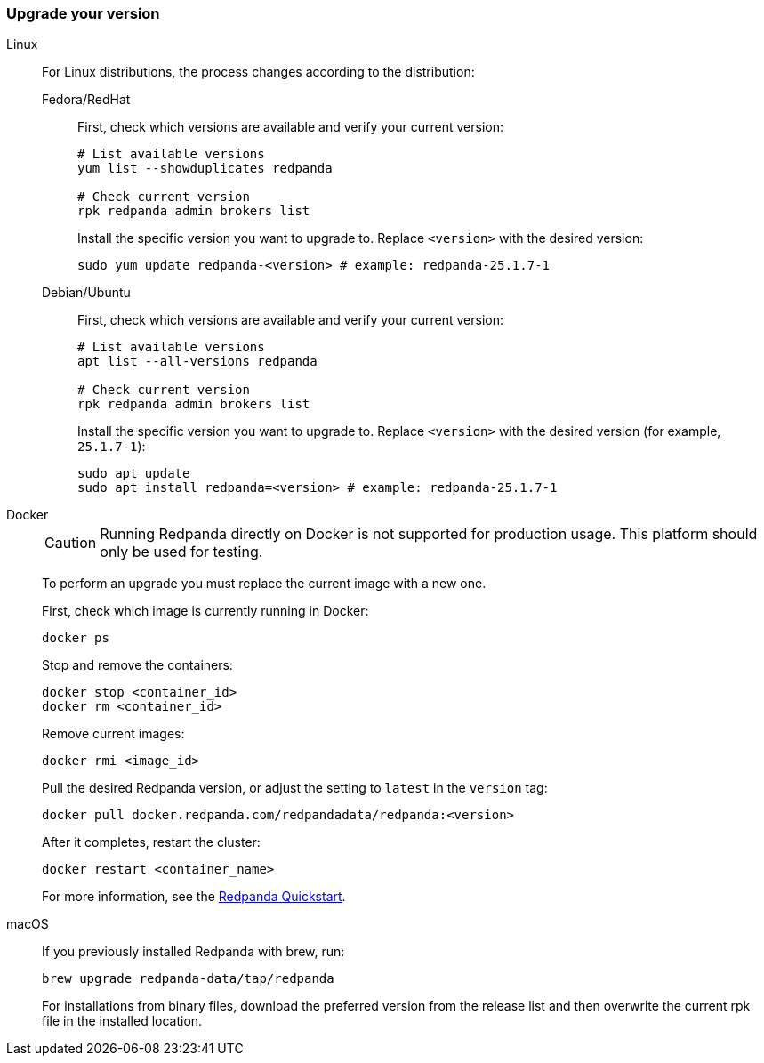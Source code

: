 === Upgrade your version

[tabs]
======
Linux::
+
--
For Linux distributions, the process changes according to the distribution:

[tabs]
====
Fedora/RedHat::
+
First, check which versions are available and verify your current version:
+
[,bash]
----
# List available versions
yum list --showduplicates redpanda

# Check current version
rpk redpanda admin brokers list
----
+
Install the specific version you want to upgrade to. Replace `<version>` with the desired version:
+
[,bash]
----
sudo yum update redpanda-<version> # example: redpanda-25.1.7-1
----

Debian/Ubuntu::
+
First, check which versions are available and verify your current version:
+
[,bash]
----
# List available versions
apt list --all-versions redpanda

# Check current version
rpk redpanda admin brokers list
----
+
Install the specific version you want to upgrade to. Replace `<version>` with the desired version (for example, `25.1.7-1`):
+
[,bash]
----
sudo apt update
sudo apt install redpanda=<version> # example: redpanda-25.1.7-1
----

====
--

Docker::
+
--

CAUTION: Running Redpanda directly on Docker is not supported for production usage. This platform should only be used for testing.

To perform an upgrade you must replace the current image with a new one.

First, check which image is currently running in Docker:

```bash
docker ps
```

Stop and remove the containers:

```bash
docker stop <container_id>
docker rm <container_id>
```

Remove current images:

```bash
docker rmi <image_id>
```

Pull the desired Redpanda version, or adjust the setting to `latest` in the `version` tag:

```bash
docker pull docker.redpanda.com/redpandadata/redpanda:<version>
```

After it completes, restart the cluster:

```bash
docker restart <container_name>
```

For more information, see the xref:get-started:quick-start.adoc[Redpanda Quickstart].

--
macOS::
+
--

If you previously installed Redpanda with brew, run:

```bash
brew upgrade redpanda-data/tap/redpanda
```

For installations from binary files, download the preferred version from the release list and then overwrite the current rpk file in the installed location.

--
======